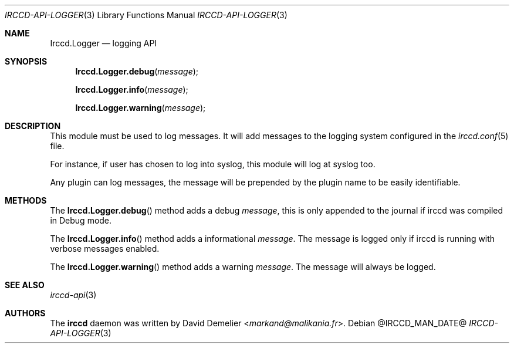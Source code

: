 .\"
.\" Copyright (c) 2013-2023 David Demelier <markand@malikania.fr>
.\"
.\" Permission to use, copy, modify, and/or distribute this software for any
.\" purpose with or without fee is hereby granted, provided that the above
.\" copyright notice and this permission notice appear in all copies.
.\"
.\" THE SOFTWARE IS PROVIDED "AS IS" AND THE AUTHOR DISCLAIMS ALL WARRANTIES
.\" WITH REGARD TO THIS SOFTWARE INCLUDING ALL IMPLIED WARRANTIES OF
.\" MERCHANTABILITY AND FITNESS. IN NO EVENT SHALL THE AUTHOR BE LIABLE FOR
.\" ANY SPECIAL, DIRECT, INDIRECT, OR CONSEQUENTIAL DAMAGES OR ANY DAMAGES
.\" WHATSOEVER RESULTING FROM LOSS OF USE, DATA OR PROFITS, WHETHER IN AN
.\" ACTION OF CONTRACT, NEGLIGENCE OR OTHER TORTIOUS ACTION, ARISING OUT OF
.\" OR IN CONNECTION WITH THE USE OR PERFORMANCE OF THIS SOFTWARE.
.\"
.Dd @IRCCD_MAN_DATE@
.Dt IRCCD-API-LOGGER 3
.Os
.\" NAME
.Sh NAME
.Nm Irccd.Logger
.Nd logging API
.\" SYNOPSIS
.Sh SYNOPSIS
.Fn Irccd.Logger.debug "message"
.Fn Irccd.Logger.info "message"
.Fn Irccd.Logger.warning "message"
.\" DESCRIPTION
.Sh DESCRIPTION
This module must be used to log messages. It will add messages to the logging
system configured in the
.Xr irccd.conf 5
file.
.Pp
For instance, if user has chosen to log into syslog, this module will log at
syslog too.
.Pp
Any plugin can log messages, the message will be prepended by the plugin name to
be easily identifiable.
.\" METHODS
.Sh METHODS
.\" Irccd.Logger.debug
The
.Fn Irccd.Logger.debug
method adds a debug
.Fa message ,
this is only appended to the journal if irccd was compiled in Debug mode.
.Pp
.\" Irccd.Logger.info
The
.Fn Irccd.Logger.info
method adds a informational
.Fa message .
The message is logged only if irccd is running with verbose messages enabled.
.Pp
.\" Irccd.Logger.warning
The
.Fn Irccd.Logger.warning
method adds a warning
.Fa message .
The message will always be logged.
.\" SEE ALSO
.Sh SEE ALSO
.Xr irccd-api 3
.\" AUTHORS
.Sh AUTHORS
The
.Nm irccd
daemon was written by
.An David Demelier Aq Mt markand@malikania.fr .
